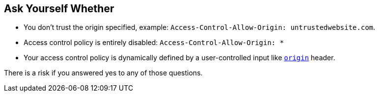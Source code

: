 == Ask Yourself Whether

* You don't trust the origin specified, example:  ``++Access-Control-Allow-Origin: untrustedwebsite.com++``.
* Access control policy is entirely disabled: ``++Access-Control-Allow-Origin: *++`` 
* Your access control policy is dynamically defined by a user-controlled input like https://developer.mozilla.org/en-US/docs/Web/HTTP/Headers/Origin[``++origin++``] header.

There is a risk if you answered yes to any of those questions.
